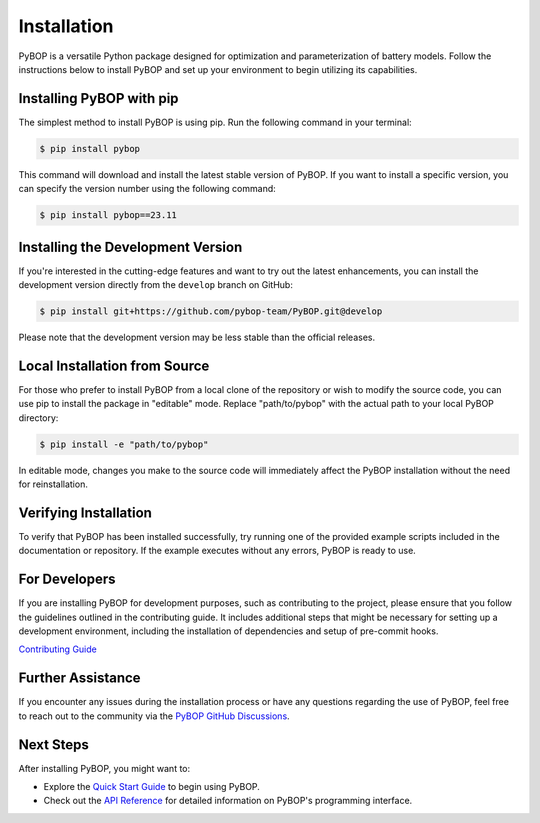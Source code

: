 .. _installation:

Installation
*****************************

PyBOP is a versatile Python package designed for optimization and parameterization of battery models. Follow the instructions below to install PyBOP and set up your environment to begin utilizing its capabilities.

Installing PyBOP with pip
-------------------------

The simplest method to install PyBOP is using pip. Run the following command in your terminal:

.. code-block:: console

    $ pip install pybop

This command will download and install the latest stable version of PyBOP. If you want to install a specific version, you can specify the version number using the following command:

.. code-block:: console

    $ pip install pybop==23.11

Installing the Development Version
----------------------------------

If you're interested in the cutting-edge features and want to try out the latest enhancements, you can install the development version directly from the ``develop`` branch on GitHub:

.. code-block:: console

    $ pip install git+https://github.com/pybop-team/PyBOP.git@develop

Please note that the development version may be less stable than the official releases.

Local Installation from Source
------------------------------

For those who prefer to install PyBOP from a local clone of the repository or wish to modify the source code, you can use pip to install the package in "editable" mode. Replace "path/to/pybop" with the actual path to your local PyBOP directory:

.. code-block:: console

    $ pip install -e "path/to/pybop"

In editable mode, changes you make to the source code will immediately affect the PyBOP installation without the need for reinstallation.

Verifying Installation
----------------------

To verify that PyBOP has been installed successfully, try running one of the provided example scripts included in the documentation or repository. If the example executes without any errors, PyBOP is ready to use.

For Developers
--------------

If you are installing PyBOP for development purposes, such as contributing to the project, please ensure that you follow the guidelines outlined in the contributing guide. It includes additional steps that might be necessary for setting up a development environment, including the installation of dependencies and setup of pre-commit hooks.

`Contributing Guide <../Contributing.html>`_

Further Assistance
------------------

If you encounter any issues during the installation process or have any questions regarding the use of PyBOP, feel free to reach out to the community via the `PyBOP GitHub Discussions <https://github.com/pybop-team/PyBOP/discussions>`_.

Next Steps
----------

After installing PyBOP, you might want to:

* Explore the `Quick Start Guide <quick_start.html>`_ to begin using PyBOP.
* Check out the `API Reference <../api/index.html>`_ for detailed information on PyBOP's programming interface.
